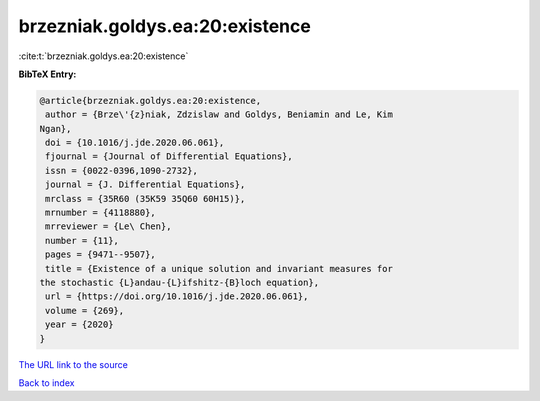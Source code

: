 brzezniak.goldys.ea:20:existence
================================

:cite:t:`brzezniak.goldys.ea:20:existence`

**BibTeX Entry:**

.. code-block:: bibtex

   @article{brzezniak.goldys.ea:20:existence,
    author = {Brze\'{z}niak, Zdzislaw and Goldys, Beniamin and Le, Kim
   Ngan},
    doi = {10.1016/j.jde.2020.06.061},
    fjournal = {Journal of Differential Equations},
    issn = {0022-0396,1090-2732},
    journal = {J. Differential Equations},
    mrclass = {35R60 (35K59 35Q60 60H15)},
    mrnumber = {4118880},
    mrreviewer = {Le\ Chen},
    number = {11},
    pages = {9471--9507},
    title = {Existence of a unique solution and invariant measures for
   the stochastic {L}andau-{L}ifshitz-{B}loch equation},
    url = {https://doi.org/10.1016/j.jde.2020.06.061},
    volume = {269},
    year = {2020}
   }
`The URL link to the source <ttps://doi.org/10.1016/j.jde.2020.06.061}>`_


`Back to index <../By-Cite-Keys.html>`_
